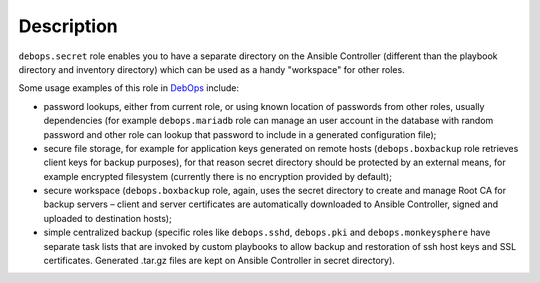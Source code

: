 .. Copyright (C) 2013-2016 Maciej Delmanowski <drybjed@gmail.com>
.. Copyright (C) 2014-2016 DebOps <https://debops.org/>
.. SPDX-License-Identifier: GPL-3.0-only

Description
===========

``debops.secret`` role enables you to have a separate directory on the Ansible
Controller (different than the playbook directory and inventory directory)
which can be used as a handy "workspace" for other roles.

Some usage examples of this role in `DebOps`__ include:

- password lookups, either from current role, or using known location of
  passwords from other roles, usually dependencies (for example
  ``debops.mariadb`` role can manage an user account in the database with
  random password and other role can lookup that password to include in
  a generated configuration file);

- secure file storage, for example for application keys generated on remote
  hosts (``debops.boxbackup`` role retrieves client keys for backup
  purposes), for that reason secret directory should be protected by an
  external means, for example encrypted filesystem (currently there is no
  encryption provided by default);

- secure workspace (``debops.boxbackup`` role, again, uses the secret directory
  to create and manage Root CA for backup servers – client and server
  certificates are automatically downloaded to Ansible Controller, signed and
  uploaded to destination hosts);

- simple centralized backup (specific roles like ``debops.sshd``,
  ``debops.pki`` and ``debops.monkeysphere`` have separate task lists that
  are invoked by custom playbooks to allow backup and restoration of ssh host
  keys and SSL certificates. Generated .tar.gz files are kept on Ansible
  Controller in secret directory).

.. __: https://debops.org/
